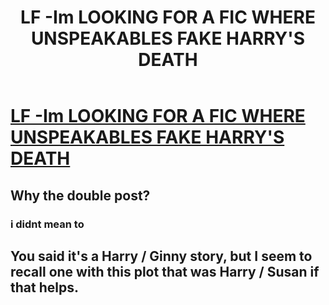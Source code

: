 #+TITLE: LF -Im LOOKING FOR A FIC WHERE UNSPEAKABLES FAKE HARRY'S DEATH

* [[https://www.reddit.com/r/HPfanfiction/comments/djfqtu/lf_im_looking_for_a_fic_where_unspeakables_fake/][LF -Im LOOKING FOR A FIC WHERE UNSPEAKABLES FAKE HARRY'S DEATH]]
:PROPERTIES:
:Author: siriuslyobsessed
:Score: 0
:DateUnix: 1571363117.0
:DateShort: 2019-Oct-18
:FlairText: What's That Fic?
:END:

** Why the double post?
:PROPERTIES:
:Author: ThePuddlestomper
:Score: 1
:DateUnix: 1571419105.0
:DateShort: 2019-Oct-18
:END:

*** i didnt mean to
:PROPERTIES:
:Author: siriuslyobsessed
:Score: 1
:DateUnix: 1571526837.0
:DateShort: 2019-Oct-20
:END:


** You said it's a Harry / Ginny story, but I seem to recall one with this plot that was Harry / Susan if that helps.
:PROPERTIES:
:Author: singlelegtj
:Score: 1
:DateUnix: 1571466340.0
:DateShort: 2019-Oct-19
:END:

